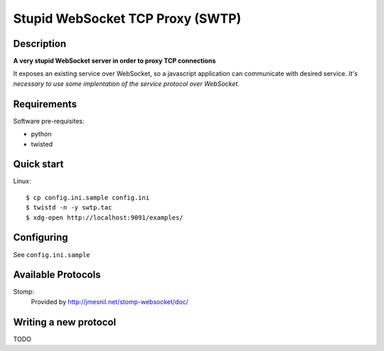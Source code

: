 ==================================
Stupid WebSocket TCP Proxy (SWTP)
==================================

Description
-----------

**A very stupid WebSocket server in order to proxy TCP connections**

It exposes an existing service over WebSocket, so a javascript application can communicate 
with desired service. *It's necessary to use some implentation of the service protocol over WebSocket.*


Requirements
------------

Software pre-requisites:

* python
* twisted


Quick start
-----------

Linux::

    $ cp config.ini.sample config.ini
    $ twistd -n -y swtp.tac
    $ xdg-open http://localhost:9091/examples/


Configuring
-----------
See ``config.ini.sample``


Available Protocols
-------------------

Stomp:
  Provided by http://jmesnil.net/stomp-websocket/doc/


Writing a new protocol
----------------------
TODO

